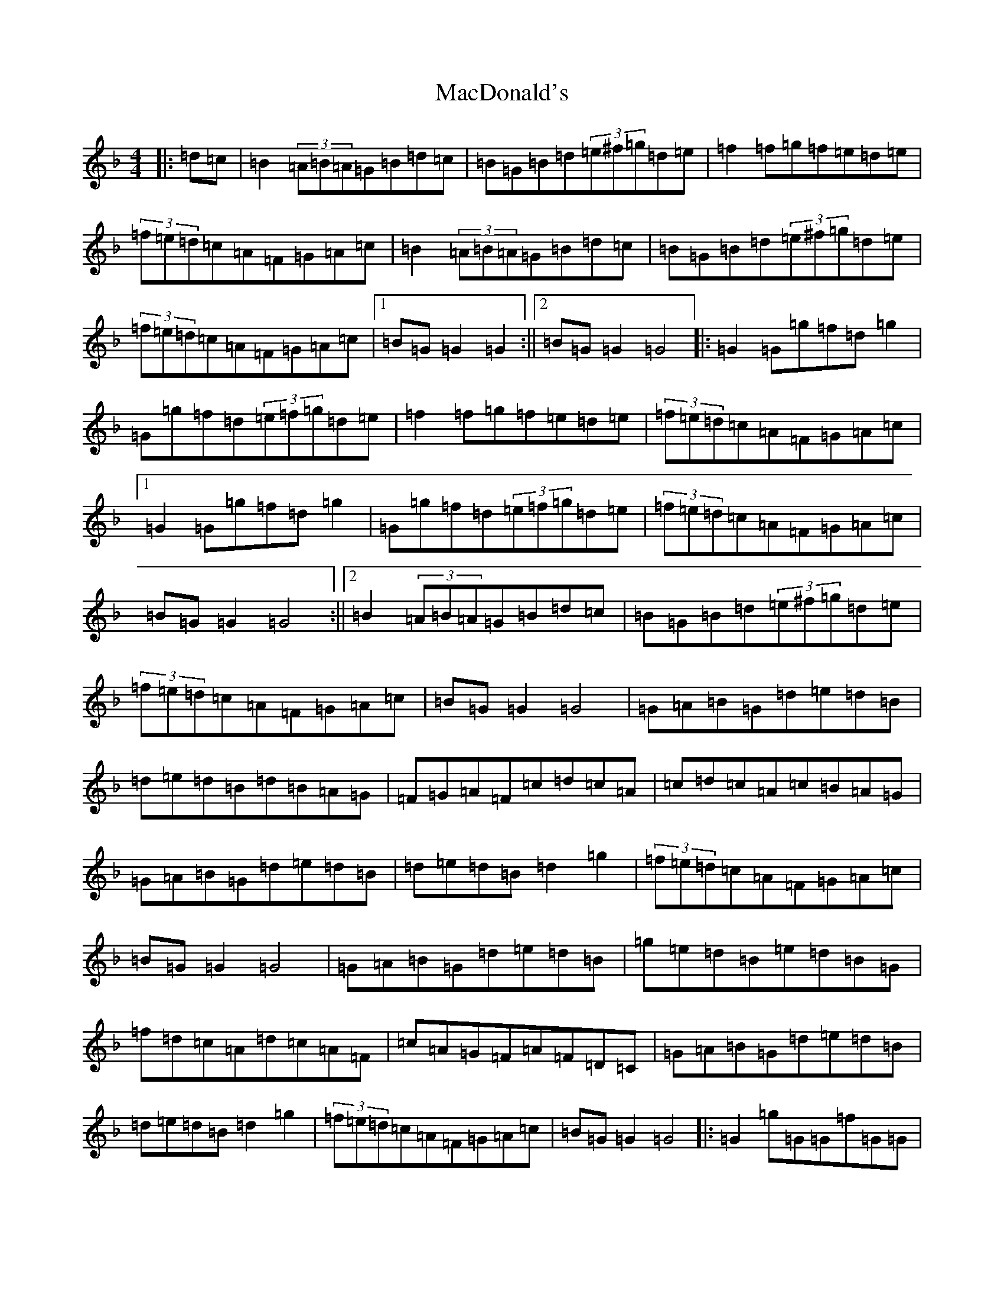 X: 12996
T: MacDonald's
S: https://thesession.org/tunes/10283#setting10283
Z: A Mixolydian
R: reel
M:4/4
L:1/8
K: C Mixolydian
|:=d=c|=B2(3=A=B=A=G=B=d=c|=B=G=B=d(3=e^f=g=d=e|=f2=f=g=f=e=d=e|(3=f=e=d=c=A=F=G=A=c|=B2(3=A=B=A=G=B=d=c|=B=G=B=d(3=e^f=g=d=e|(3=f=e=d=c=A=F=G=A=c|1=B=G=G2=G2:||2=B=G=G2=G4|:=G2=G=g=f=d=g2|=G=g=f=d(3=e=f=g=d=e|=f2=f=g=f=e=d=e|(3=f=e=d=c=A=F=G=A=c|1=G2=G=g=f=d=g2|=G=g=f=d(3=e=f=g=d=e|(3=f=e=d=c=A=F=G=A=c|=B=G=G2=G4:||2=B2(3=A=B=A=G=B=d=c|=B=G=B=d(3=e^f=g=d=e|(3=f=e=d=c=A=F=G=A=c|=B=G=G2=G4|=G=A=B=G=d=e=d=B|=d=e=d=B=d=B=A=G|=F=G=A=F=c=d=c=A|=c=d=c=A=c=B=A=G|=G=A=B=G=d=e=d=B|=d=e=d=B=d2=g2|(3=f=e=d=c=A=F=G=A=c|=B=G=G2=G4|=G=A=B=G=d=e=d=B|=g=e=d=B=e=d=B=G|=f=d=c=A=d=c=A=F|=c=A=G=F=A=F=D=C|=G=A=B=G=d=e=d=B|=d=e=d=B=d2=g2|(3=f=e=d=c=A=F=G=A=c|=B=G=G2=G4|:=G2=g=G=G=f=G=G|=e=G=G=d-=d=c=d=e|=f2=e=g=f=e=d=e|(3=f=e=d=c=A=F=G=A=c|1=G2=g=G=G=f=G=G|=e=G=G=d-=d=c=d=e|(3=f=e=d=c=A=F=G=A=c|=B=G=G2=G4:||2=B2(3=A=B=A=G=B=d=c|=B=G=B=d(3=e^f=g=d=e|(3=f=e=d=c=A=F=G=A=c|=B=G=G2=G4|